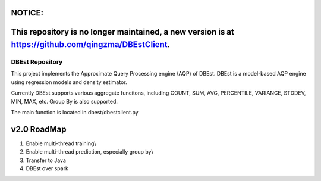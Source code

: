NOTICE:
--------------------------------------------------------------------------------------------------------------------
This repository is no longer maintained,  a new version is at https://github.com/qingzma/DBEstClient.
--------------------------------------------------------------------------------------------------------------------


DBEst Repository
========================

This project implements the Approximate Query Processing engine (AQP) of DBEst.
DBEst is a model-based AQP engine using regression models and density estimator.

Currently DBEst supports various aggregate funcitons, including COUNT, SUM, AVG, PERCENTILE, VARIANCE, STDDEV, MIN, MAX, etc.
Group By is also supported.

The main function is located in dbest/dbestclient.py

v2.0 RoadMap
---------------
1. Enable multi-thread training\\
2. Enable multi-thread prediction, especially group by\\
3. Transfer to Java
4. DBEst over spark
